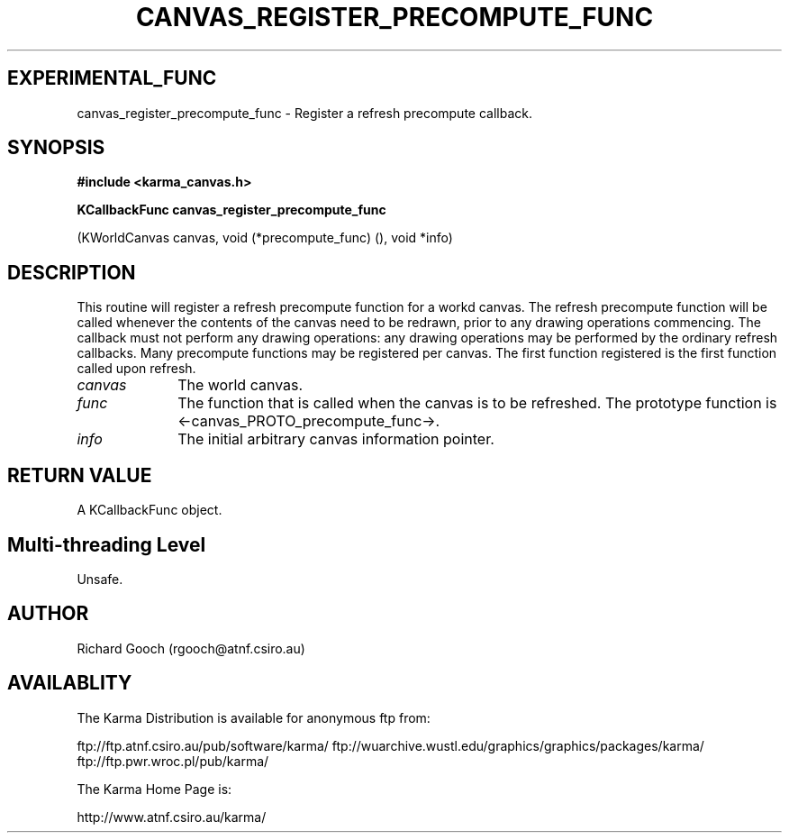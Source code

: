.TH CANVAS_REGISTER_PRECOMPUTE_FUNC 3 "07 Aug 2006" "Karma Distribution"
.SH EXPERIMENTAL_FUNC
canvas_register_precompute_func \- Register a refresh precompute callback.
.SH SYNOPSIS
.B #include <karma_canvas.h>
.sp
.B KCallbackFunc canvas_register_precompute_func
.sp
(KWorldCanvas canvas,
void (*precompute_func) (),
void *info)
.SH DESCRIPTION
This routine will register a refresh precompute function for a
workd canvas. The refresh precompute function will be called whenever the
contents of the canvas need to be redrawn, prior to any drawing operations
commencing. The callback must not perform any drawing operations: any
drawing operations may be performed by the ordinary refresh callbacks. Many
precompute functions may be registered per canvas. The first function
registered is the first function called upon refresh.
.IP \fIcanvas\fP 1i
The world canvas.
.IP \fIfunc\fP 1i
The function that is called when the canvas is to be refreshed. The
prototype function is <-canvas_PROTO_precompute_func->.
.IP \fIinfo\fP 1i
The initial arbitrary canvas information pointer.
.SH RETURN VALUE
A KCallbackFunc object.
.SH Multi-threading Level
Unsafe.
.SH AUTHOR
Richard Gooch (rgooch@atnf.csiro.au)
.SH AVAILABLITY
The Karma Distribution is available for anonymous ftp from:

ftp://ftp.atnf.csiro.au/pub/software/karma/
ftp://wuarchive.wustl.edu/graphics/graphics/packages/karma/
ftp://ftp.pwr.wroc.pl/pub/karma/

The Karma Home Page is:

http://www.atnf.csiro.au/karma/
